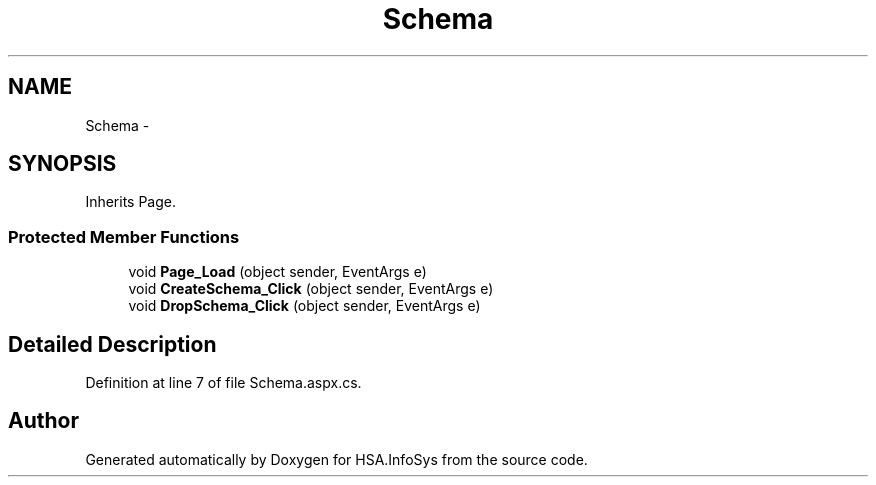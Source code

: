 .TH "Schema" 3 "Fri Jul 5 2013" "Version 1.0" "HSA.InfoSys" \" -*- nroff -*-
.ad l
.nh
.SH NAME
Schema \- 
.SH SYNOPSIS
.br
.PP
.PP
Inherits Page\&.
.SS "Protected Member Functions"

.in +1c
.ti -1c
.RI "void \fBPage_Load\fP (object sender, EventArgs e)"
.br
.ti -1c
.RI "void \fBCreateSchema_Click\fP (object sender, EventArgs e)"
.br
.ti -1c
.RI "void \fBDropSchema_Click\fP (object sender, EventArgs e)"
.br
.in -1c
.SH "Detailed Description"
.PP 
Definition at line 7 of file Schema\&.aspx\&.cs\&.

.SH "Author"
.PP 
Generated automatically by Doxygen for HSA\&.InfoSys from the source code\&.
